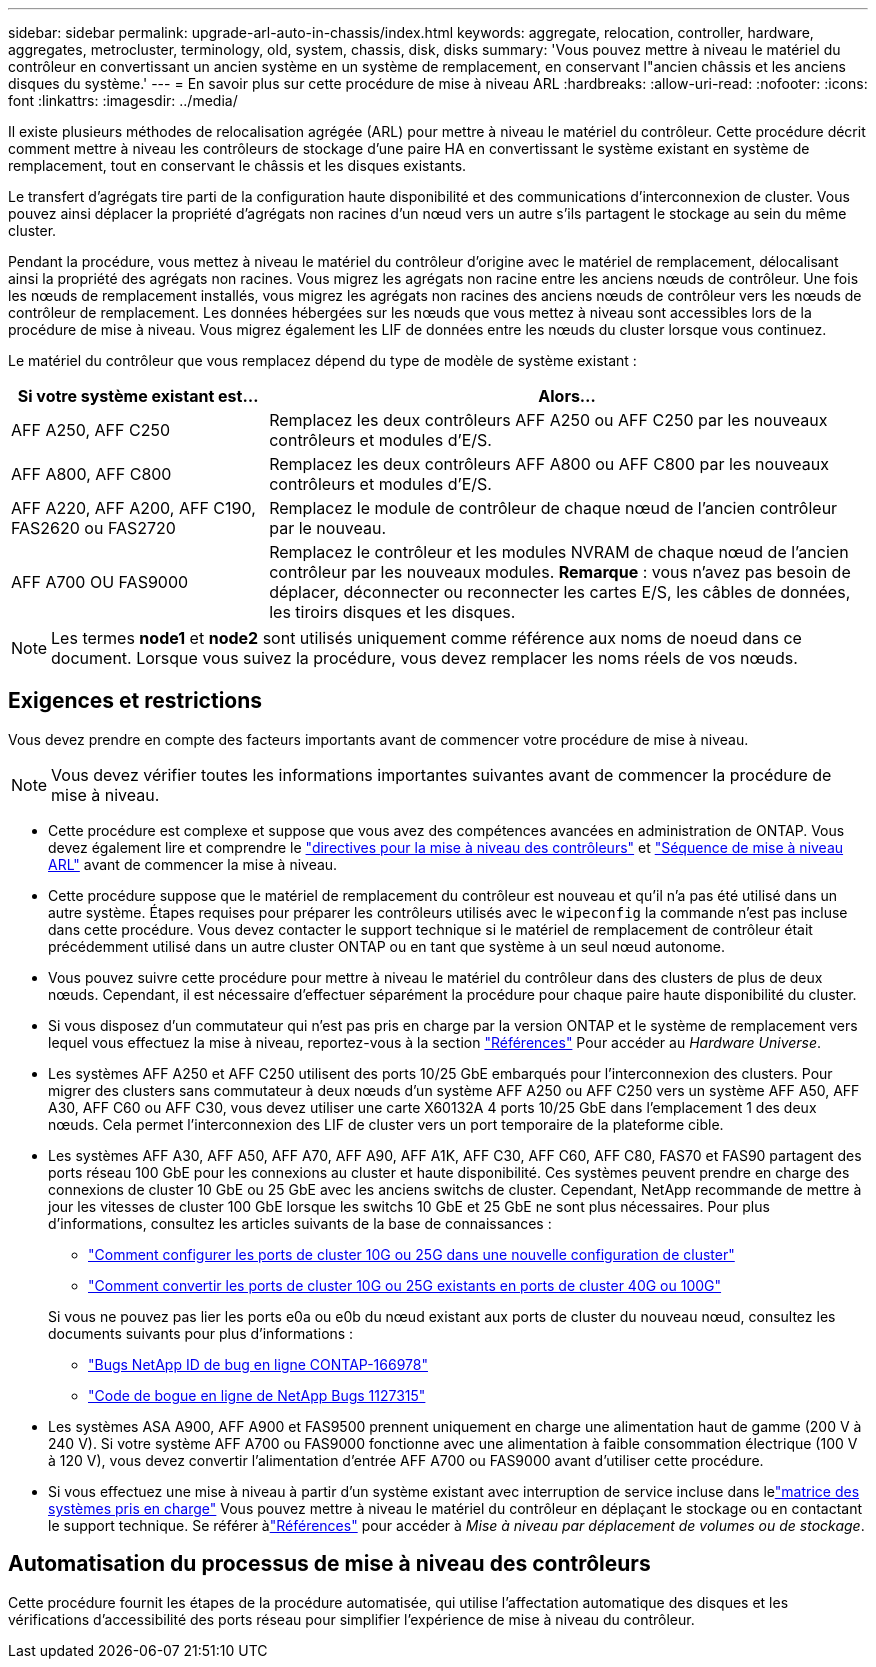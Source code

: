 ---
sidebar: sidebar 
permalink: upgrade-arl-auto-in-chassis/index.html 
keywords: aggregate, relocation, controller, hardware, aggregates, metrocluster, terminology, old, system, chassis, disk, disks 
summary: 'Vous pouvez mettre à niveau le matériel du contrôleur en convertissant un ancien système en un système de remplacement, en conservant l"ancien châssis et les anciens disques du système.' 
---
= En savoir plus sur cette procédure de mise à niveau ARL
:hardbreaks:
:allow-uri-read: 
:nofooter: 
:icons: font
:linkattrs: 
:imagesdir: ../media/


[role="lead"]
Il existe plusieurs méthodes de relocalisation agrégée (ARL) pour mettre à niveau le matériel du contrôleur. Cette procédure décrit comment mettre à niveau les contrôleurs de stockage d'une paire HA en convertissant le système existant en système de remplacement, tout en conservant le châssis et les disques existants.

Le transfert d'agrégats tire parti de la configuration haute disponibilité et des communications d'interconnexion de cluster. Vous pouvez ainsi déplacer la propriété d'agrégats non racines d'un nœud vers un autre s'ils partagent le stockage au sein du même cluster.

Pendant la procédure, vous mettez à niveau le matériel du contrôleur d'origine avec le matériel de remplacement, délocalisant ainsi la propriété des agrégats non racines. Vous migrez les agrégats non racine entre les anciens nœuds de contrôleur. Une fois les nœuds de remplacement installés, vous migrez les agrégats non racines des anciens nœuds de contrôleur vers les nœuds de contrôleur de remplacement. Les données hébergées sur les nœuds que vous mettez à niveau sont accessibles lors de la procédure de mise à niveau. Vous migrez également les LIF de données entre les nœuds du cluster lorsque vous continuez.

Le matériel du contrôleur que vous remplacez dépend du type de modèle de système existant :

[cols="30,70"]
|===
| Si votre système existant est... | Alors... 


| AFF A250, AFF C250 | Remplacez les deux contrôleurs AFF A250 ou AFF C250 par les nouveaux contrôleurs et modules d'E/S. 


| AFF A800, AFF C800 | Remplacez les deux contrôleurs AFF A800 ou AFF C800 par les nouveaux contrôleurs et modules d'E/S. 


| AFF A220, AFF A200, AFF C190, FAS2620 ou FAS2720 | Remplacez le module de contrôleur de chaque nœud de l'ancien contrôleur par le nouveau. 


| AFF A700 OU FAS9000 | Remplacez le contrôleur et les modules NVRAM de chaque nœud de l'ancien contrôleur par les nouveaux modules. *Remarque* : vous n'avez pas besoin de déplacer, déconnecter ou reconnecter les cartes E/S, les câbles de données, les tiroirs disques et les disques. 
|===

NOTE: Les termes *node1* et *node2* sont utilisés uniquement comme référence aux noms de noeud dans ce document. Lorsque vous suivez la procédure, vous devez remplacer les noms réels de vos nœuds.



== Exigences et restrictions

Vous devez prendre en compte des facteurs importants avant de commencer votre procédure de mise à niveau.


NOTE: Vous devez vérifier toutes les informations importantes suivantes avant de commencer la procédure de mise à niveau.

* Cette procédure est complexe et suppose que vous avez des compétences avancées en administration de ONTAP. Vous devez également lire et comprendre le link:guidelines_for_upgrading_controllers_with_arl.html["directives pour la mise à niveau des contrôleurs"] et link:overview_of_the_arl_upgrade.html["Séquence de mise à niveau ARL"] avant de commencer la mise à niveau.
* Cette procédure suppose que le matériel de remplacement du contrôleur est nouveau et qu'il n'a pas été utilisé dans un autre système. Étapes requises pour préparer les contrôleurs utilisés avec le `wipeconfig` la commande n'est pas incluse dans cette procédure. Vous devez contacter le support technique si le matériel de remplacement de contrôleur était précédemment utilisé dans un autre cluster ONTAP ou en tant que système à un seul nœud autonome.
* Vous pouvez suivre cette procédure pour mettre à niveau le matériel du contrôleur dans des clusters de plus de deux nœuds. Cependant, il est nécessaire d'effectuer séparément la procédure pour chaque paire haute disponibilité du cluster.
* Si vous disposez d'un commutateur qui n'est pas pris en charge par la version ONTAP et le système de remplacement vers lequel vous effectuez la mise à niveau, reportez-vous à la section link:other_references.html["Références"] Pour accéder au _Hardware Universe_.
* Les systèmes AFF A250 et AFF C250 utilisent des ports 10/25 GbE embarqués pour l'interconnexion des clusters. Pour migrer des clusters sans commutateur à deux nœuds d'un système AFF A250 ou AFF C250 vers un système AFF A50, AFF A30, AFF C60 ou AFF C30, vous devez utiliser une carte X60132A 4 ports 10/25 GbE dans l'emplacement 1 des deux nœuds. Cela permet l'interconnexion des LIF de cluster vers un port temporaire de la plateforme cible.
* Les systèmes AFF A30, AFF A50, AFF A70, AFF A90, AFF A1K, AFF C30, AFF C60, AFF C80, FAS70 et FAS90 partagent des ports réseau 100 GbE pour les connexions au cluster et haute disponibilité. Ces systèmes peuvent prendre en charge des connexions de cluster 10 GbE ou 25 GbE avec les anciens switchs de cluster. Cependant, NetApp recommande de mettre à jour les vitesses de cluster 100 GbE lorsque les switchs 10 GbE et 25 GbE ne sont plus nécessaires. Pour plus d'informations, consultez les articles suivants de la base de connaissances :
+
--
** link:https://kb.netapp.com/on-prem/ontap/OHW/OHW-KBs/How_to_configure_10G_or_25G_cluster_ports_on_a_new_cluster_setup["Comment configurer les ports de cluster 10G ou 25G dans une nouvelle configuration de cluster"^]
** link:https://kb.netapp.com/on-prem/ontap/OHW/OHW-KBs/How_to_convert_existing_10G_or_25G_cluster_ports_to_40G_or_100G_cluster_ports["Comment convertir les ports de cluster 10G ou 25G existants en ports de cluster 40G ou 100G"^]


--
+
Si vous ne pouvez pas lier les ports e0a ou e0b du nœud existant aux ports de cluster du nouveau nœud, consultez les documents suivants pour plus d'informations :

+
** link:https://mysupport.netapp.com/site/bugs-online/product/ONTAP/JiraNgage/CONTAP-166978["Bugs NetApp ID de bug en ligne CONTAP-166978"^]
** https://mysupport.netapp.com/site/bugs-online/product/ONTAP/BURT/1127315["Code de bogue en ligne de NetApp Bugs 1127315"^]


* Les systèmes ASA A900, AFF A900 et FAS9500 prennent uniquement en charge une alimentation haut de gamme (200 V à 240 V). Si votre système AFF A700 ou FAS9000 fonctionne avec une alimentation à faible consommation électrique (100 V à 120 V), vous devez convertir l'alimentation d'entrée AFF A700 ou FAS9000 avant d'utiliser cette procédure.
* Si vous effectuez une mise à niveau à partir d'un système existant avec interruption de service incluse dans lelink:decide_to_use_the_aggregate_relocation_guide.html#supported-systems-in-chassis["matrice des systèmes pris en charge"] Vous pouvez mettre à niveau le matériel du contrôleur en déplaçant le stockage ou en contactant le support technique.  Se référer àlink:other_references.html["Références"] pour accéder à _Mise à niveau par déplacement de volumes ou de stockage_.




== Automatisation du processus de mise à niveau des contrôleurs

Cette procédure fournit les étapes de la procédure automatisée, qui utilise l'affectation automatique des disques et les vérifications d'accessibilité des ports réseau pour simplifier l'expérience de mise à niveau du contrôleur.
